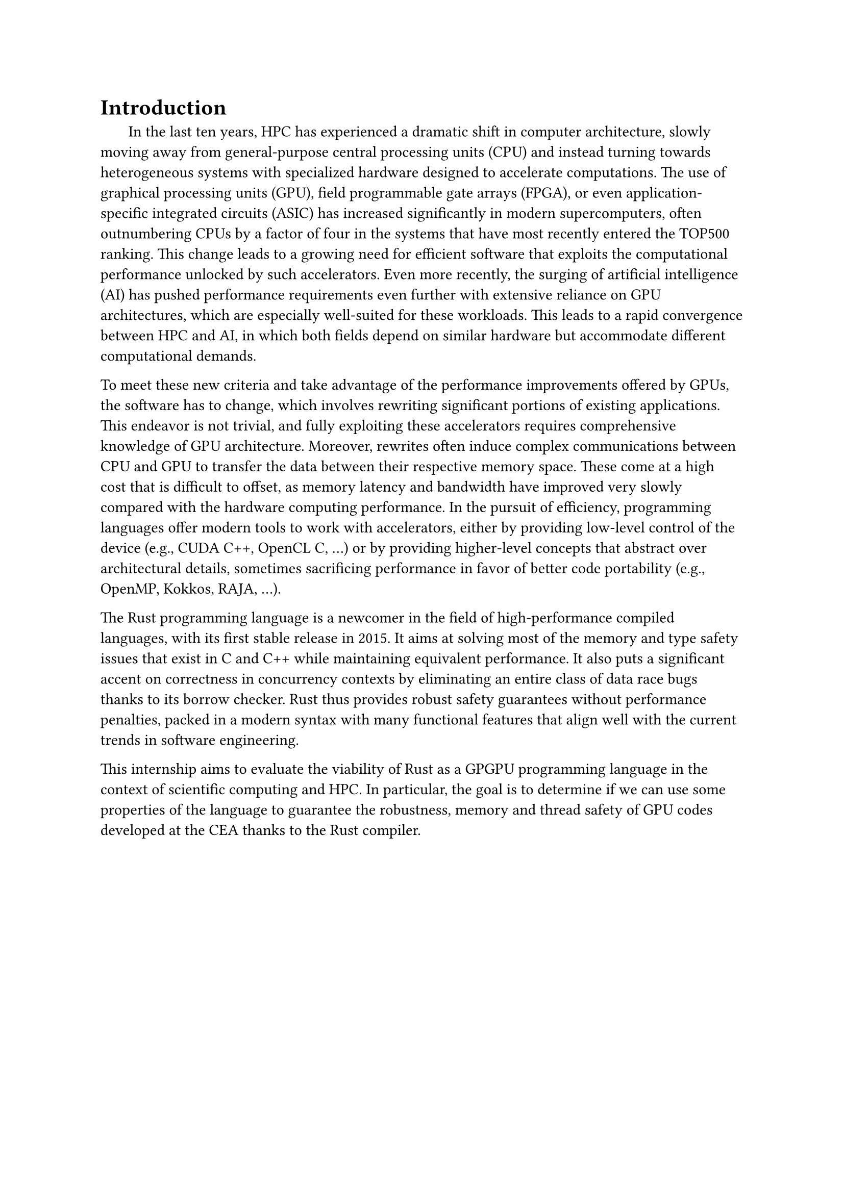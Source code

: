 = Introduction

#h(1.8em)
In the last ten years, HPC has experienced a dramatic shift in computer architecture, slowly moving away from general-purpose central processing units (CPU) and instead turning towards heterogeneous systems with specialized hardware designed to accelerate computations. The use of graphical processing units (GPU), field programmable gate arrays (FPGA), or even application-specific integrated circuits (ASIC) has increased significantly in modern supercomputers, often outnumbering CPUs by a factor of four in the systems that have most recently entered the TOP500 ranking. This change leads to a growing need for efficient software that exploits the computational performance unlocked by such accelerators. Even more recently, the surging of artificial intelligence (AI) has pushed performance requirements even further with extensive reliance on GPU architectures, which are especially well-suited for these workloads. This leads to a rapid convergence between HPC and AI, in which both fields depend on similar hardware but accommodate different computational demands.

To meet these new criteria and take advantage of the performance improvements offered by GPUs, the software has to change, which involves rewriting significant portions of existing applications. This endeavor is not trivial, and fully exploiting these accelerators requires comprehensive knowledge of GPU architecture. Moreover, rewrites often induce complex communications between CPU and GPU to transfer the data between their respective memory space. These come at a high cost that is difficult to offset, as memory latency and bandwidth have improved very slowly compared with the hardware computing performance. In the pursuit of efficiency, programming languages offer modern tools to work with accelerators, either by providing low-level control of the device (e.g., CUDA C++, OpenCL C, ...) or by providing higher-level concepts that abstract over architectural details, sometimes sacrificing performance in favor of better code portability (e.g., OpenMP, Kokkos, RAJA, ...).

The Rust programming language is a newcomer in the field of high-performance compiled languages, with its first stable release in 2015. It aims at solving most of the memory and type safety issues that exist in C and C++ while maintaining equivalent performance. It also puts a significant accent on correctness in concurrency contexts by eliminating an entire class of data race bugs thanks to its borrow checker. Rust thus provides robust safety guarantees without performance penalties, packed in a modern syntax with many functional features that align well with the current trends in software engineering.

This internship aims to evaluate the viability of Rust as a GPGPU programming language in the context of scientific computing and HPC. In particular, the goal is to determine if we can use some properties of the language to guarantee the robustness, memory and thread safety of GPU codes developed at the CEA thanks to the Rust compiler.
